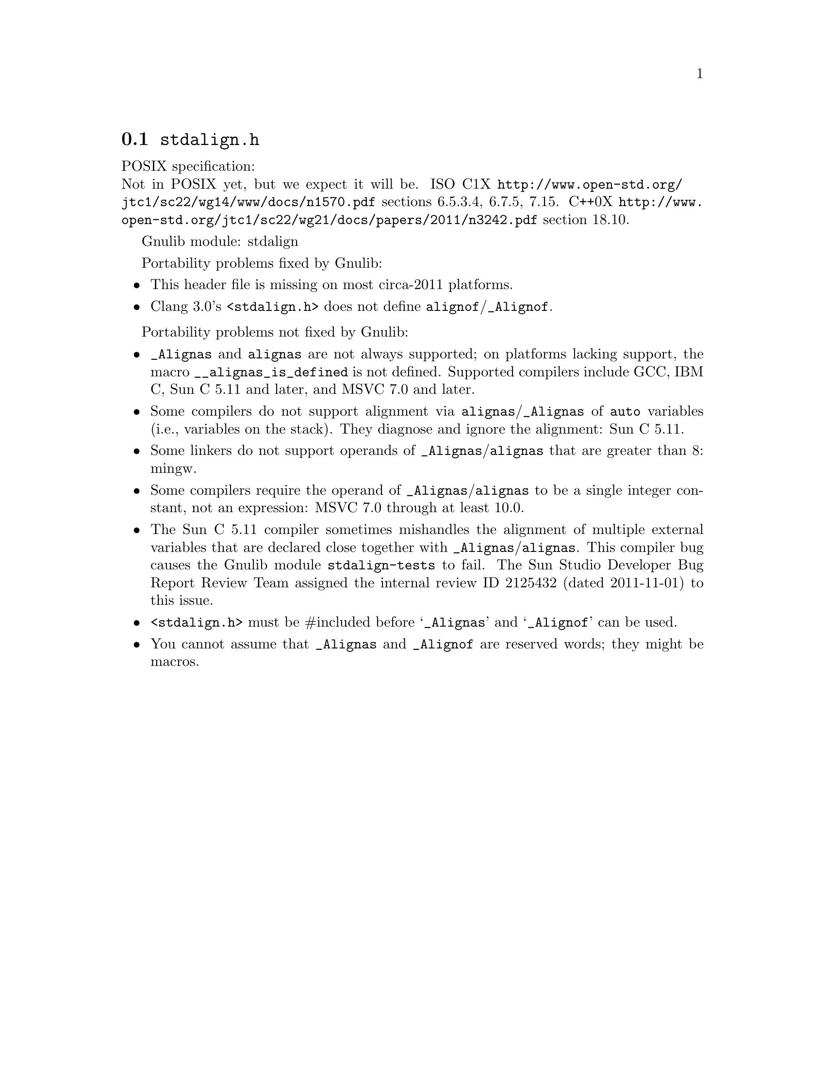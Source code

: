 @node stdalign.h
@section @file{stdalign.h}

POSIX specification:@* Not in POSIX yet, but we expect it will be.
ISO C1X @url{http://www.open-std.org/jtc1/sc22/wg14/www/docs/n1570.pdf}
sections 6.5.3.4, 6.7.5, 7.15.
C++0X @url{http://www.open-std.org/jtc1/sc22/wg21/docs/papers/2011/n3242.pdf}
section 18.10.

Gnulib module: stdalign

Portability problems fixed by Gnulib:
@itemize
@item
This header file is missing on most circa-2011 platforms.
@item
Clang 3.0's @code{<stdalign.h>} does not define @code{alignof}/@code{_Alignof}.
@end itemize

Portability problems not fixed by Gnulib:
@itemize
@item
@code{_Alignas} and @code{alignas} are not always supported;
on platforms lacking support, the
macro @code{__alignas_is_defined} is not defined.
Supported compilers include GCC, IBM C, Sun C 5.11 and later,
and MSVC 7.0 and later.
@item
Some compilers do not support alignment via
@code{alignas}/@code{_Alignas} of @code{auto} variables (i.e.,
variables on the stack).  They diagnose and ignore the alignment: Sun
C 5.11.
@item
Some linkers do not support operands of @code{_Alignas}/@code{alignas}
that are greater than 8: mingw.
@item
Some compilers require the operand of @code{_Alignas}/@code{alignas}
to be a single integer constant, not an expression: MSVC 7.0 through
at least 10.0.
@item
The Sun C 5.11 compiler sometimes mishandles the alignment of multiple
external variables that are declared close together with
@code{_Alignas}/@code{alignas}.  This compiler bug causes the Gnulib
module @code{stdalign-tests} to fail.  The Sun Studio Developer Bug
Report Review Team assigned the internal review ID 2125432 (dated
2011-11-01) to this issue.
@item
@code{<stdalign.h>} must be #included before @samp{_Alignas} and
@samp{_Alignof} can be used.
@item
You cannot assume that @code{_Alignas} and @code{_Alignof} are reserved words;
they might be macros.
@end itemize
